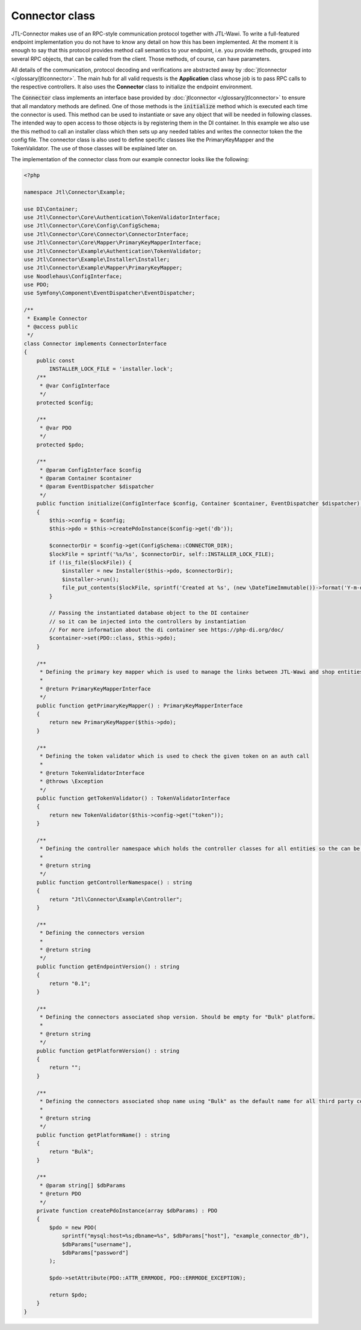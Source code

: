 .. _connector-class:

Connector class
===============

JTL-Connector makes use of an RPC-style communication protocol together with JTL-Wawi.
To write a full-featured endpoint implementation you do not have to know any detail on how this has been implemented.
At the moment it is enough to say that this protocol provides method call semantics to your endpoint, i.e. you provide methods, grouped into several RPC objects, that can be called from the client.
Those methods, of course, can have parameters.

All details of the communication, protocol decoding and verifications are abstracted away by :doc:`jtlconnector </glossary/jtlconnector>`.
The main hub for all valid requests is the **Application** class whose job is to pass RPC calls to the respective controllers. It also uses the **Connector** class to initialize the endpoint environment.

The :code:`Connector` class implements an interface base provided by :doc:`jtlconnector </glossary/jtlconnector>` to ensure that all mandatory methods are defined.
One of those methods is the :code:`initialize` method which is executed each time the connector is used. This method can be used to instantiate or save any object that will be needed in following classes. The intended way to open access to those objects is by registering them in the DI container.
In this example we also use the this method to call an installer class which then sets up any needed tables and writes the connector token the the config file.
The connector class is also used to define specific classes like the PrimaryKeyMapper and the TokenValidator.
The use of those classes will be explained later on.

The implementation of the connector class from our example connector looks like the following:

.. code-block:: php

    <?php

    namespace Jtl\Connector\Example;

    use DI\Container;
    use Jtl\Connector\Core\Authentication\TokenValidatorInterface;
    use Jtl\Connector\Core\Config\ConfigSchema;
    use Jtl\Connector\Core\Connector\ConnectorInterface;
    use Jtl\Connector\Core\Mapper\PrimaryKeyMapperInterface;
    use Jtl\Connector\Example\Authentication\TokenValidator;
    use Jtl\Connector\Example\Installer\Installer;
    use Jtl\Connector\Example\Mapper\PrimaryKeyMapper;
    use Noodlehaus\ConfigInterface;
    use PDO;
    use Symfony\Component\EventDispatcher\EventDispatcher;

    /**
     * Example Connector
     * @access public
     */
    class Connector implements ConnectorInterface
    {
        public const
            INSTALLER_LOCK_FILE = 'installer.lock';
        /**
         * @var ConfigInterface
         */
        protected $config;

        /**
         * @var PDO
         */
        protected $pdo;

        /**
         * @param ConfigInterface $config
         * @param Container $container
         * @param EventDispatcher $dispatcher
         */
        public function initialize(ConfigInterface $config, Container $container, EventDispatcher $dispatcher) : void
        {
            $this->config = $config;
            $this->pdo = $this->createPdoInstance($config->get('db'));

            $connectorDir = $config->get(ConfigSchema::CONNECTOR_DIR);
            $lockFile = sprintf('%s/%s', $connectorDir, self::INSTALLER_LOCK_FILE);
            if (!is_file($lockFile)) {
                $installer = new Installer($this->pdo, $connectorDir);
                $installer->run();
                file_put_contents($lockFile, sprintf('Created at %s', (new \DateTimeImmutable())->format('Y-m-d H:i:s')));
            }

            // Passing the instantiated database object to the DI container
            // so it can be injected into the controllers by instantiation
            // For more information about the di container see https://php-di.org/doc/
            $container->set(PDO::class, $this->pdo);
        }

        /**
         * Defining the primary key mapper which is used to manage the links between JTL-Wawi and shop entities
         *
         * @return PrimaryKeyMapperInterface
         */
        public function getPrimaryKeyMapper() : PrimaryKeyMapperInterface
        {
            return new PrimaryKeyMapper($this->pdo);
        }

        /**
         * Defining the token validator which is used to check the given token on an auth call
         *
         * @return TokenValidatorInterface
         * @throws \Exception
         */
        public function getTokenValidator() : TokenValidatorInterface
        {
            return new TokenValidator($this->config->get("token"));
        }

        /**
         * Defining the controller namespace which holds the controller classes for all entities so the can be found by the application
         *
         * @return string
         */
        public function getControllerNamespace() : string
        {
            return "Jtl\Connector\Example\Controller";
        }

        /**
         * Defining the connectors version
         *
         * @return string
         */
        public function getEndpointVersion() : string
        {
            return "0.1";
        }

        /**
         * Defining the connectors associated shop version. Should be empty for "Bulk" platform.
         *
         * @return string
         */
        public function getPlatformVersion() : string
        {
            return "";
        }

        /**
         * Defining the connectors associated shop name using "Bulk" as the default name for all third party connectors
         *
         * @return string
         */
        public function getPlatformName() : string
        {
            return "Bulk";
        }

        /**
         * @param string[] $dbParams
         * @return PDO
         */
        private function createPdoInstance(array $dbParams) : PDO
        {
            $pdo = new PDO(
                sprintf("mysql:host=%s;dbname=%s", $dbParams["host"], "example_connector_db"),
                $dbParams["username"],
                $dbParams["password"]
            );

            $pdo->setAttribute(PDO::ATTR_ERRMODE, PDO::ERRMODE_EXCEPTION);

            return $pdo;
        }
    }

